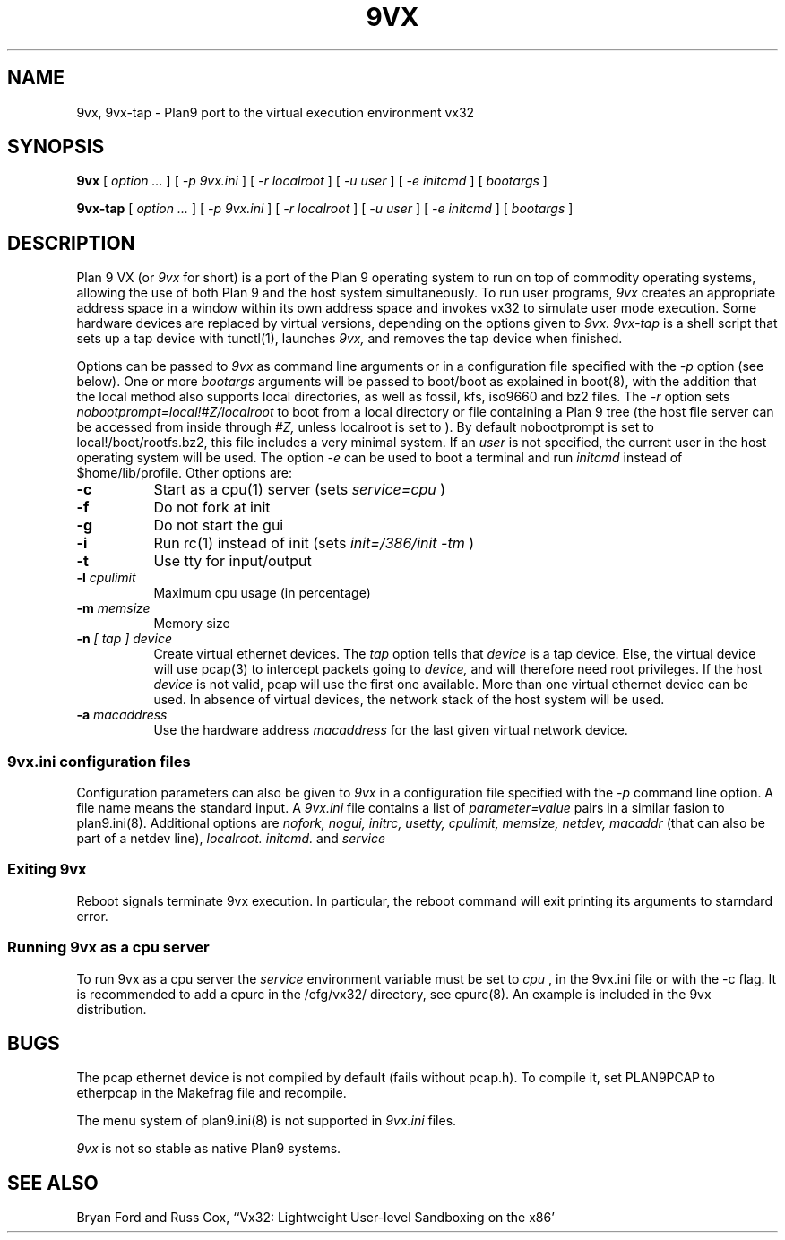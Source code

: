 \" # Generate html (uses p9p)
\" # sed -n 's/\\" //p' 9vx.1 | 9 rc > 9vx.html
\" troff -manhtml 9vx.1 | troff2html | sed '
\" 	s/Plan 9 man page/Plan 9 VX man page/
\" 	s,9VX,<a href="http://bytebucket.org/yiyus/vx32/wiki/">&</a>,g
\" '
.TH 9VX 1
.SH NAME
9vx, 9vx-tap \- Plan9 port to the virtual execution environment vx32
.SH SYNOPSIS
.B 9vx
[
.I option ...
]
[
.I -p 9vx.ini
]
[
.I -r localroot
]
[
.I -u user
]
[
.I -e initcmd
]
[
.I bootargs
]
.PP
.B 9vx-tap
[
.I option ...
]
[
.I -p 9vx.ini
]
[
.I -r localroot
]
[
.I -u user
]
[
.I -e initcmd
]
[
.I bootargs
]
.SH DESCRIPTION
Plan 9 VX (or
.I 9vx
for short) is a port of the Plan 9 operating system to run on top of
commodity operating systems, allowing the use of both Plan 9 and the
host system simultaneously. To run user programs,
.I 9vx
creates an appropriate address space in a window within its own address
space and invokes vx32 to simulate user mode execution. Some hardware
devices are replaced by virtual versions, depending on the options
given to
.I 9vx.
.I 9vx-tap
is a shell script that sets up a tap device with tunctl(1), launches
.I 9vx,
and removes the tap device when finished.
.PP
Options can be passed to
.I 9vx
as command line arguments or in a configuration file specified with the
.I -p
option (see below). 
One or more
.I bootargs
arguments will be passed to boot/boot as explained in boot(8), with
the addition that the local method also supports local directories,
as well as fossil, kfs, iso9660 and bz2 files.
The
.I -r
option sets
.I nobootprompt=local!#Z/localroot
to boot from a local directory or file containing a Plan 9 tree
(the host file server can be accessed
from inside through
.I #Z,
unless localroot is set to
.L -
).
By default nobootprompt is set to local!/boot/rootfs.bz2, this file
includes a very minimal system.
If an
.I user
is not specified, the current user in the host operating system will
be used.  The option
.I -e
can be used to boot a terminal and run
.I initcmd
instead of $home/lib/profile.
Other options are:
.nr xx \w'\fL-m\f2name\ \ '
.TP \n(xxu
.BI -c
Start as a cpu(1) server (sets
.I service=cpu
)
.TP
.BI -f
Do not fork at init
.TP
.BI -g
Do not start the gui
.TP
.BI -i
Run rc(1) instead of init (sets
.I init=/386/init -tm
)
.TP
.BI -t
Use tty for input/output
.TP
.BI -l " cpulimit"
Maximum cpu usage (in percentage)
.TP
.BI -m " memsize"
Memory size
.TP
.BI -n " [ tap ] device"
Create virtual ethernet devices. The
.I tap
option tells that
.I device
is a tap device. Else, the virtual device will use pcap(3) to intercept
packets going to
.I device,
and will therefore need root privileges. If the host
.I device
is not valid, pcap will use the first one available. More than one
virtual ethernet device can be used. In absence of virtual devices,
the network stack of the host system will be used.
.TP
.BI -a " macaddress"
Use the hardware address
.I macaddress
for the last given virtual network device.
.SS 9vx.ini configuration files
Configuration parameters can also be given to
.I 9vx
in a configuration file specified with the
.I -p
command line option.
A file name
.L -
means the standard input.
A
.I 9vx.ini
file contains a list of
.I parameter=value
pairs in a similar fasion to plan9.ini(8). Additional options are
.I nofork,
.I nogui,
.I initrc,
.I usetty,
.I cpulimit,
.I memsize,
.I netdev,
.I macaddr
(that can also be part of a netdev line),
.I localroot.
.I initcmd.
and
.I service
.SS Exiting 9vx
Reboot signals terminate 9vx execution. In particular, the reboot command
will exit printing its arguments to starndard error.
.SS Running 9vx as a cpu server
To run 9vx as a cpu server the
.I service
environment variable must be set to
.I cpu
, in the 9vx.ini file or with the -c flag. It is recommended to add a
cpurc in the /cfg/vx32/ directory, see cpurc(8). An example is included
in the 9vx distribution.
.SH BUGS
The pcap ethernet device is not compiled by default (fails without
pcap.h). To compile it, set PLAN9PCAP to etherpcap in the Makefrag file
and recompile.
.P
The menu system of plan9.ini(8) is not supported in
.I 9vx.ini
files.
.P
.I 9vx
is not so stable as native Plan9 systems.
.SH "SEE ALSO"
.br
Bryan Ford and Russ Cox,
``Vx32: Lightweight User-level Sandboxing on the x86'
